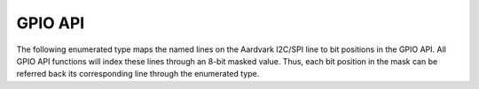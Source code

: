 GPIO API
-------
The following enumerated type maps the named lines on the Aardvark I2C/SPI line to bit positions in the GPIO API.
All GPIO API functions will index these lines through an 8-bit masked value.  Thus, each bit position in the mask
can be referred back its corresponding line through the enumerated type.

.. py:method::  aa_gpio_direction(aardvark, direction_mask)

    Configure the GPIO, specifying the direction of each bit.

    :param aardvark: Aardvark handle
    :param direction_mask: Direction mask bit
    :return: status

    :notes: A call to this function will not change the value of the pullup mask in the Aardvark.
            This is illustrated by the following

            example:
                (1) Direction mask is first set to 0x00
                (2) Pullup is set to 0x01
                (3) Direction mask is set to 0x01
                (4) Direction mask is later set back to 0x00.

                The pullup will be active after (4).

                On Aardvark power-up, the default value of the direction mask is 0x00.

.. py:method::  aa_gpio_pullup(aardvark, pullup_mask)

    Enable an internal pullup on any of the GPIO input lines.

    :param aardvark: Aardvark handle
    :param pullup_mask: Pullup mask bit
    :return: status

    :notes: If a line is configured as an output, the pullup bit for that line will be ignored,
            though that pullup bit will be cached in case the line is later configured as an input.
            By default the pullup mask is 0x00.

